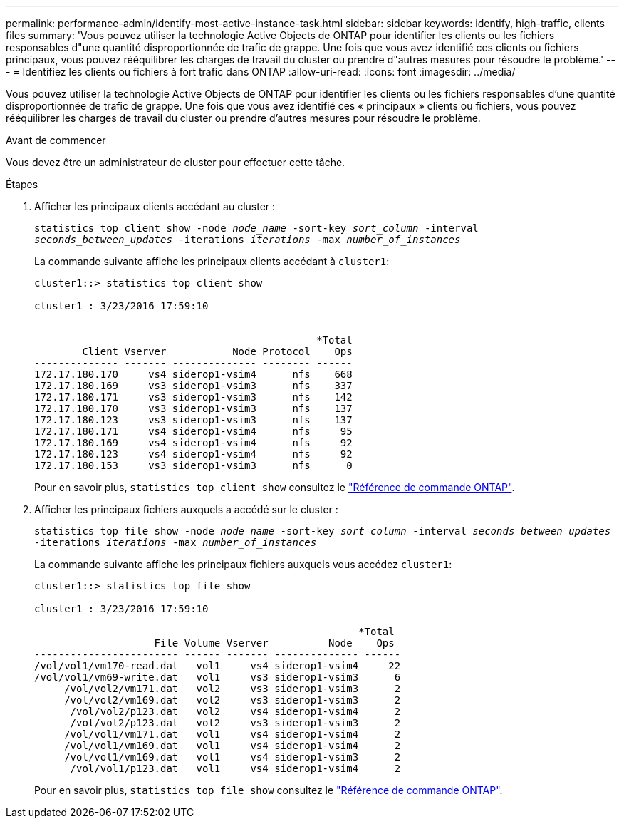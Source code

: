 ---
permalink: performance-admin/identify-most-active-instance-task.html 
sidebar: sidebar 
keywords: identify, high-traffic, clients files 
summary: 'Vous pouvez utiliser la technologie Active Objects de ONTAP pour identifier les clients ou les fichiers responsables d"une quantité disproportionnée de trafic de grappe. Une fois que vous avez identifié ces clients ou fichiers principaux, vous pouvez rééquilibrer les charges de travail du cluster ou prendre d"autres mesures pour résoudre le problème.' 
---
= Identifiez les clients ou fichiers à fort trafic dans ONTAP
:allow-uri-read: 
:icons: font
:imagesdir: ../media/


[role="lead"]
Vous pouvez utiliser la technologie Active Objects de ONTAP pour identifier les clients ou les fichiers responsables d'une quantité disproportionnée de trafic de grappe. Une fois que vous avez identifié ces « principaux » clients ou fichiers, vous pouvez rééquilibrer les charges de travail du cluster ou prendre d'autres mesures pour résoudre le problème.

.Avant de commencer
Vous devez être un administrateur de cluster pour effectuer cette tâche.

.Étapes
. Afficher les principaux clients accédant au cluster :
+
`statistics top client show -node _node_name_ -sort-key _sort_column_ -interval _seconds_between_updates_ -iterations _iterations_ -max _number_of_instances_`

+
La commande suivante affiche les principaux clients accédant à `cluster1`:

+
[listing]
----
cluster1::> statistics top client show

cluster1 : 3/23/2016 17:59:10


                                               *Total
        Client Vserver           Node Protocol    Ops
-------------- ------- -------------- -------- ------
172.17.180.170     vs4 siderop1-vsim4      nfs    668
172.17.180.169     vs3 siderop1-vsim3      nfs    337
172.17.180.171     vs3 siderop1-vsim3      nfs    142
172.17.180.170     vs3 siderop1-vsim3      nfs    137
172.17.180.123     vs3 siderop1-vsim3      nfs    137
172.17.180.171     vs4 siderop1-vsim4      nfs     95
172.17.180.169     vs4 siderop1-vsim4      nfs     92
172.17.180.123     vs4 siderop1-vsim4      nfs     92
172.17.180.153     vs3 siderop1-vsim3      nfs      0
----
+
Pour en savoir plus, `statistics top client show` consultez le link:https://docs.netapp.com/us-en/ontap-cli/statistics-top-client-show.html["Référence de commande ONTAP"^].

. Afficher les principaux fichiers auxquels a accédé sur le cluster :
+
`statistics top file show -node _node_name_ -sort-key _sort_column_ -interval _seconds_between_updates_ -iterations _iterations_ -max _number_of_instances_`

+
La commande suivante affiche les principaux fichiers auxquels vous accédez `cluster1`:

+
[listing]
----
cluster1::> statistics top file show

cluster1 : 3/23/2016 17:59:10

					              *Total
                    File Volume Vserver          Node    Ops
------------------------ ------ ------- -------------- ------
/vol/vol1/vm170-read.dat   vol1     vs4 siderop1-vsim4     22
/vol/vol1/vm69-write.dat   vol1     vs3 siderop1-vsim3      6
     /vol/vol2/vm171.dat   vol2     vs3 siderop1-vsim3      2
     /vol/vol2/vm169.dat   vol2     vs3 siderop1-vsim3      2
      /vol/vol2/p123.dat   vol2     vs4 siderop1-vsim4      2
      /vol/vol2/p123.dat   vol2     vs3 siderop1-vsim3      2
     /vol/vol1/vm171.dat   vol1     vs4 siderop1-vsim4      2
     /vol/vol1/vm169.dat   vol1     vs4 siderop1-vsim4      2
     /vol/vol1/vm169.dat   vol1     vs4 siderop1-vsim3      2
      /vol/vol1/p123.dat   vol1     vs4 siderop1-vsim4      2
----
+
Pour en savoir plus, `statistics top file show` consultez le link:https://docs.netapp.com/us-en/ontap-cli/statistics-top-file-show.html["Référence de commande ONTAP"^].


